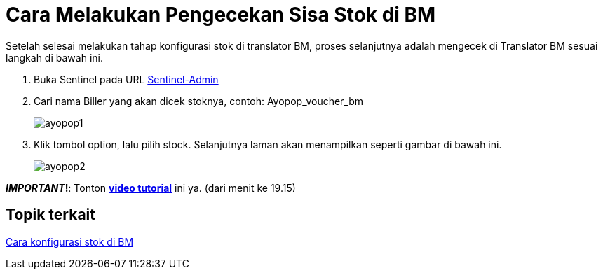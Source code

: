 = Cara Melakukan Pengecekan Sisa Stok di BM

Setelah selesai melakukan tahap konfigurasi stok di translator BM, proses selanjutnya adalah mengecek di Translator BM sesuai langkah di bawah ini.

1. Buka Sentinel pada URL https://horven-web.sumpahpalapa.com/login?ref=%2Fbiller[Sentinel-Admin] 
2. Cari nama Biller yang akan dicek stoknya, contoh: Ayopop_voucher_bm 
+
image:../images-ints-e-learning/ayopop1.png[align="center"]
3. Klik tombol option, lalu pilih stock. Selanjutnya laman akan menampilkan seperti gambar di bawah ini.
+
image:../images-ints-e-learning/ayopop2.png[align="center"]

**_IMPORTANT_!**: Tonton https://drive.google.com/file/d/1jvA2ILolUJs5ZelXWhiJE1iTa3d1rPv0/view[**video tutorial**] ini ya. (dari menit ke 19.15)

== *Topik terkait*

link:../Cara-Konfigurasi-Stok-di-BM.adoc[Cara konfigurasi stok di BM]
